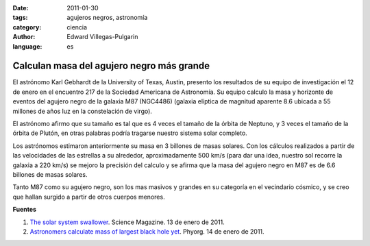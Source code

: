 :date: 2011-01-30
:tags: agujeros negros, astronomía
:category: ciencia
:author: Edward Villegas-Pulgarin
:language: es

Calculan masa del agujero negro más grande
==========================================

El astrónomo Karl Gebhardt de la University of Texas, Austin, presento los resultados de su equipo de investigación el 12 de enero en el encuentro 217 de la Sociedad Americana de Astronomía. Su equipo calculo la masa y horizonte de eventos del agujero negro de la galaxia M87 (NGC4486) (galaxia elíptica de magnitud aparente 8.6 ubicada a 55 millones de años luz en la constelación de virgo).

El astrónomo afirmo que su tamaño es tal que es 4 veces el tamaño de la órbita de Neptuno, y 3 veces el tamaño de la órbita de Plutón, en otras palabras podría tragarse nuestro sistema solar completo.

Los astrónomos estimaron anteriormente su masa en 3 billones de masas solares. Con los cálculos realizados a partir de las velocidades de las estrellas a su alrededor, aproximadamente 500 km/s (para dar una idea, nuestro sol recorre la galaxia a 220 km/s) se mejoro la precisión del calculo y se afirma que la masa del agujero negro en M87 es de 6.6 billones de masas solares.

Tanto M87 como su agujero negro, son los mas masivos y grandes en su categoría en el vecindario cósmico, y se creo que hallan surgido a partir de otros cuerpos menores.

**Fuentes**

1. `The solar system swallower <http://www.sciencemag.org/news/2011/01/solar-system-swallower>`_. Science Magazine. 13 de enero de 2011.
2. `Astronomers calculate mass of largest black hole yet <https://phys.org/news/2011-01-astronomers-mass-largest-black-hole.html>`_. Phyorg. 14 de enero de 2011.
